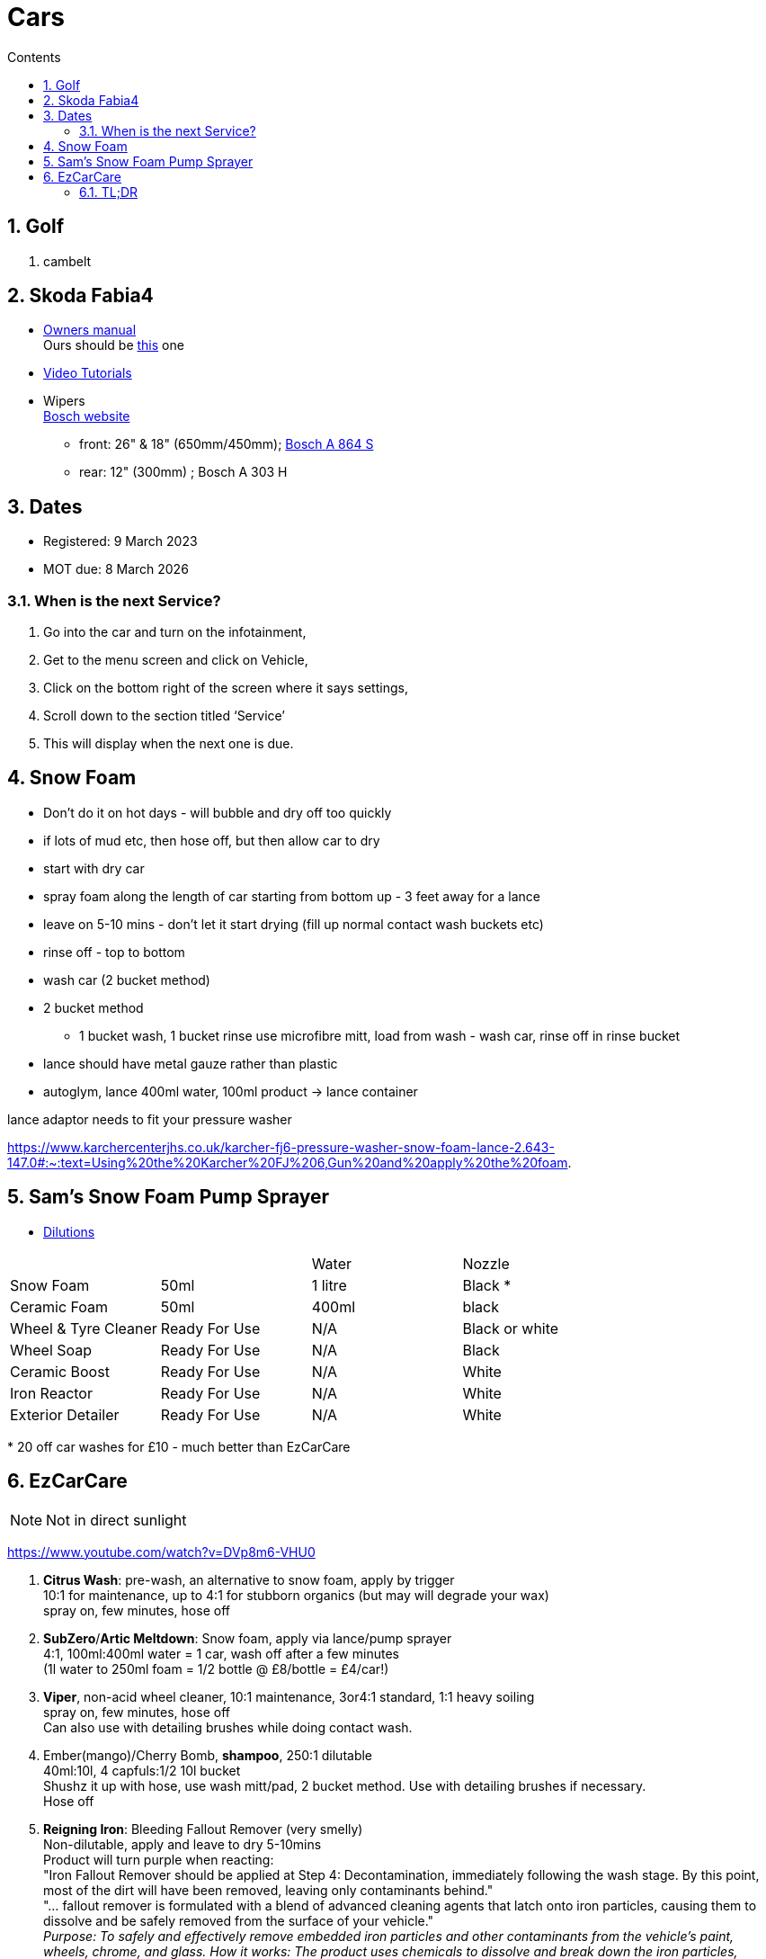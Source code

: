 :toc: left
:toclevels: 5
:toc-title: Contents
:sectnums:
:sectnumlevels: 7

// :stylesheet: gv.css
:imagesdir: ../images

= Cars

== Golf
1. cambelt


== Skoda Fabia4

* link:https://go.skoda.eu/owners-manuals[Owners manual] +
Ours should be link:https://digital-manual.skoda-auto.com/w/en_GB/show/96df8a849b8a94039026acbe570f1d43_12_en_GB?ct=db9d0dfaf39abe43ac1445257d17f499_1_en_GB#titled22337491e9572[this] one

* link:https://go.skoda.eu/video-manuals-fabia4[Video Tutorials]

* Wipers +
link:https://www.boschwiperblades.com/xc/en-gb/basic-page.html/-/en-gb/478dafb54dab9771f6adabf9705fe54dd0d454ee/period_5046_2949_06_2021_12_9999/SKODA_Fabia_2021[Bosch website]

** front: 26" & 18" (650mm/450mm); link:https://www.wiperblades.co.uk/products/bosch-aerotwin-twin-pack-a864s-twin-pack-wiper-blades[Bosch A 864 S]
** rear: 12" (300mm) ; Bosch A 303 H 

== Dates
* Registered: 9 March 2023
* MOT due: 8 March 2026

=== When is the next Service?
1. Go into the car and turn on the infotainment,
1. Get to the menu screen and click on Vehicle,
1. Click on the bottom right of the screen where it says settings,
1. Scroll down to the section titled ‘Service’
1. This will display when the next one is due.


== Snow Foam

* Don't do it on hot days - will bubble and dry off too quickly
* if lots of mud etc, then hose off, but then allow car to dry
* start with dry car
* spray foam along the length of car starting from bottom up - 3 feet away for a lance
* leave on 5-10 mins - don't let it start drying (fill up normal contact wash buckets etc)
* rinse off - top to bottom
* wash car (2 bucket method)

* 2 bucket method
** 1 bucket wash, 1 bucket rinse
use microfibre mitt, load from wash - wash car, rinse off in rinse bucket

* lance should have metal gauze rather than plastic

* autoglym, lance 400ml water, 100ml product -> lance container

lance adaptor needs to fit your pressure washer +

https://www.karchercenterjhs.co.uk/karcher-fj6-pressure-washer-snow-foam-lance-2.643-147.0#:~:text=Using%20the%20Karcher%20FJ%206,Gun%20and%20apply%20the%20foam.

== Sam's Snow Foam Pump Sprayer 

* link:https://www.samsdetailing.co.uk/collections/snow-foam-lances/products/pump-sprayer#dilutions[Dilutions]

	
 

|====
| | | Water | Nozzle
| Snow Foam | 50ml | 1 litre | Black *
|Ceramic Foam | 50ml | 400ml | black
| Wheel & Tyre Cleaner | Ready For Use | N/A | Black or white
| Wheel Soap | Ready For Use | N/A | Black
| Ceramic Boost | Ready For Use | N/A | White
| Iron Reactor | Ready For Use | N/A | White
| Exterior Detailer | Ready For Use | N/A | White
|====

+++*+++ 20 off car washes for £10 - much better than EzCarCare

== EzCarCare
NOTE: Not in direct sunlight

https://www.youtube.com/watch?v=DVp8m6-VHU0

1. **Citrus Wash**: pre-wash, an alternative to snow foam, apply by trigger +
10:1 for maintenance, up to 4:1 for stubborn organics (but may will degrade your wax) +
spray on, few minutes, hose off

1. **SubZero**/**Artic Meltdown**: Snow foam, apply via lance/pump sprayer +
4:1, 100ml:400ml water = 1 car, wash off after a few minutes +
(1l water to 250ml foam = 1/2 bottle @ £8/bottle = £4/car!)

1. **Viper**, non-acid wheel cleaner, 10:1 maintenance, 3or4:1 standard, 1:1 heavy soiling +
spray on, few minutes, hose off +
Can also use with detailing brushes while doing contact wash.

1. Ember(mango)/Cherry Bomb, **shampoo**, 250:1 dilutable +
40ml:10l, 4 capfuls:1/2 10l bucket +
Shushz it up with hose, use wash mitt/pad, 2 bucket method. Use with detailing brushes if necessary. +
Hose off

1. **Reigning Iron**: Bleeding Fallout Remover (very smelly) +
Non-dilutable, apply and leave to dry 5-10mins +
Product will turn purple when reacting: +
"Iron Fallout Remover should be applied at Step 4: Decontamination, immediately following the wash stage. By this point, most of the dirt will have been removed, leaving only contaminants behind." +
"... fallout remover is formulated with a blend of advanced cleaning agents that latch onto iron particles, causing them to dissolve and be safely removed from the surface of your vehicle." +
__Purpose:
To safely and effectively remove embedded iron particles and other contaminants from the vehicle's paint, wheels, chrome, and glass. 
How it works:
The product uses chemicals to dissolve and break down the iron particles, allowing them to be rinsed away. 
Benefits:
Prevents corrosion and damage to the paint, improves the appearance of the vehicle, and prepares the surface for waxing or ceramic coatings. 
Types:
Some products are pH neutral, making them safe for use on various surfaces. Others may have a more acidic formula that requires more caution. 
Application:
Typically applied after washing and before waxing or coating. 
Color Change:
Many products change color when they react with iron, providing visual confirmation of the process.__

1. **Eliminator**: Paint cleansing panel wipe. Use before applying wax, removes lasresidual chemicals/oils. Spray onto microfibre cloth, apply, then buff dry.

1. **Ceramic Wax**: two swipes of applicator -> wing/1/2 door. Straight lines or circles +
Leave on 10-15mins to cure. Swipe finger, if smears then leave longer. +
Buff off with microfibre cloth. +
One panel at a time or whole car on then off?

1. *Sleek* - interior dressing for interior plastic. +
Two to three squirts onto cloth, wipe to apply. Buff off. +

1. *Clarity 2.0* - window/glass cleaner. Squirt on cloth, buff off.

1. *GTR* - tar removal prior to reigning Iron.

1. *Gloss Boss* - top ups for maintenance washes

1. *Slick* - for rubber

1. *Liquid - Ceramic Shampoo* +
1:250 dilution (40ml:10l, 4 capfuls:1/2 10l bucket), jushz it up with hose +
ceramic shampoos don'y suds up as other shampoos +
can also use in a lance/pump sprayer


1. *Fusion* - Ultra hydrophobic Spray Sealant +
After washing, spray on to wet *cold* panel, *one panel at a time*, leave on for a few *seconds*, hose off +
Less is more! +
Can be used for glass, paint, wheels, etc +
The hydrophobic surface helps dry a car at an accelerated rate whether it's with a sheet of water or a drying towel. See link:https://www.youtube.com/watch?v=fzc2VV5Zxyg[youTube]

1. *Chromance* - Hybrid Spray Wax +
start with a clean, dry vehicle, shake the bottle well, spray lightly onto a panel or microfibre towel, spread evenly, and buff with a dry microfiber cloth. +
Not for use on glass. Another link:https://www.youtube.com/watch?v=c77dB0p33wc&list=TLPQMjYwNTIwMjUuIo1Zn89XKw&index=2[youtube] video. +

=== TL;DR
1. Pre wash
1. snow foam
1. wheels
1. shampoo
1. tar remover
1. fallout remover
1. glass
1. interior
1. panel wipe
1. ceramic wax

++++
++++

* Citrus pre-wash
* Arctic meltdown snow flame.
* Supernova shampoo
* Insta Gloss after wash, through snow cannon￼
* Geo Gel on the wheels
* Aurora on the lower part of the bodywork and rear bumper
* Fusion all over except the windscreen
* Lotus on outside glass
* Clarity 2.0 on the inside glass
* Wheel Armour to help the wheels stay fresh 
* Revolution on the tyres
* Sleek on interior plastics


[%hardbreaks]
